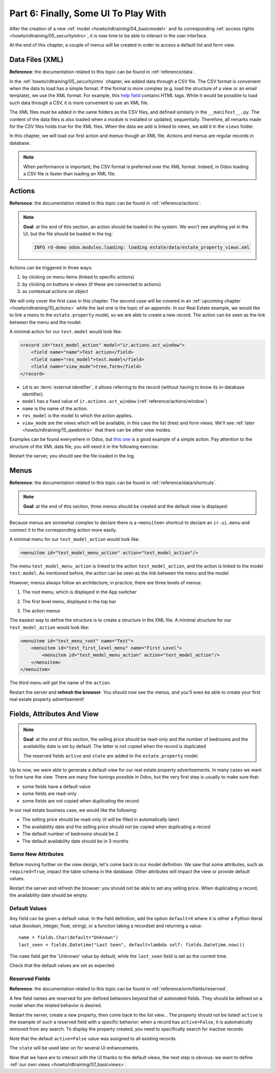.. _howto/rdtraining/06_firstui:

=====================================
Part 6: Finally, Some UI To Play With
=====================================

After the creation of a new :ref:`model <howto/rdtraining/04_basicmodel>` and its corresponding
:ref:`access rights <howto/rdtraining/05_securityintro>`, it is now time to be able to interact in
the user interface.

At the end of this chapter, a couple of menus will be created in order to access a default list
and form view.

Data Files (XML)
================

**Reference**: the documentation related to this topic can be found in
:ref:`reference/data`.

In the :ref:`howto/rdtraining/05_securityintro` chapter, we added data through a CSV file. The CSV
format is convenient when the data to load has a simple format. If the format is more complex
(e.g. load the structure of a view or an email template), we use the XML format. For example,
this
`help field <https://github.com/odoo/odoo/blob/09c59012bf80d2ccbafe21c39e604d6cfda72924/addons/crm/views/crm_lost_reason_views.xml#L61-L69>`__
contains HTML tags. While it would be possible to load such data through a CSV, it is more
convenient to use an XML file.

The XML files must be added in the same folders as the CSV files, and defined similarly in the
``__manifest__.py``. The content of the data files is also loaded when a module is installed or
updated, sequentially. Therefore, all remarks made for the CSV files holds true for the XML files.
When the data we add is linked to views, we add it in the ``views`` folder.

In this chapter, we will load our first action and menus though an XML file. Actions and menus are
regular records in database.

.. note::

    When performance is important, the CSV format is preferred over the XML format. Indeed, in Odoo
    loading a CSV file is faster than loading an XML file.

Actions
=======

**Reference**: the documentation related to this topic can be found in
:ref:`reference/actions`.

.. note::

    **Goal**: at the end of this section, an action should be loaded in the system. We won't see
    anything yet in the UI, but the file should be loaded in the log:

    .. code-block:: text

        INFO rd-demo odoo.modules.loading: loading estate/data/estate_property_views.xml

Actions can be triggered in three ways:

1. by clicking on menu items (linked to specific actions)
2. by clicking on buttons in views (if these are connected to actions)
3. as contextual actions on object

We will only cover the first case in this chapter. The second case will be covered in an
:ref:`upcoming chapter <howto/rdtraining/10_actions>` while the last one is the topic of an appendix.
In our Real Estate example, we would like to link a menu to the ``estate.property`` model, so we
are able to create a new record. The action can be seen as the link between the menu and
the model.

A minimal action for our ``test.model`` would look like:

.. code-block:: xml

    <record id="test_model_action" model="ir.actions.act_window">
        <field name="name">Test action</field>
        <field name="res_model">test.model</field>
        <field name="view_mode">tree,form</field>
    </record>

- ``id`` is an :term:`external identifier`, it allows referring to the record
  (without having to know its in-database identifier).
- ``model`` has a fixed value of ``ir.actions.act_window`` (:ref:`reference/actions/window`)
- ``name`` is the name of the action.
- ``res_model`` is the model to which the action applies.
- ``view_mode`` are the views which will be available, in this case the list (tree) and form views.
  We'll see :ref:`later <howto/rdtraining/15_qwebintro>` that there can be other view modes.

Examples can be found everywhere in Odoo, but
`this one <https://github.com/odoo/odoo/blob/09c59012bf80d2ccbafe21c39e604d6cfda72924/addons/crm/views/crm_lost_reason_views.xml#L57-L70>`__
is a good example of a simple action. Pay attention to the structure of the XML data file, you will
need it in the following exercise.

.. exercise:: Add an action.

    Create the ``estate_property_views.xml`` file in the appropriate folder and define it in the
    ``__manifest__.py`` file.

    Create an action for the model ``estate.property``.

Restart the server, you should see the file loaded in the log.

Menus
=====

**Reference**: the documentation related to this topic can be found in
:ref:`reference/data/shortcuts`.

.. note::

    **Goal**: at the end of this section, three menus should be created and the default view is
    displayed:

    .. image:: 06_firstui/media/estate_menu_root.png
      :align: center
      :alt: Root menus

    .. image:: 06_firstui/media/estate_menu_action.png
      :align: center
      :alt: First level and action menus

    .. image:: 06_firstui/media/estate_form_default.png
      :align: center
      :alt: Default form view

Because menus are somewhat complex to declare there is a ``<menuitem>``
shortcut to declare an ``ir.ui.menu`` and connect it to the corresponding
action more easily.

A minimal menu for our ``test_model_action`` would look like:

.. code-block:: xml

    <menuitem id="test_model_menu_action" action="test_model_action"/>

The menu ``test_model_menu_action`` is linked to the action ``test_model_action``, and the action
is linked to the model ``test.model``. As mentioned before, the action can be seen as the link
between the menu and the model.

However, menus always follow an architecture; in practice, there are three levels of menus:

1. The root menu, which is displayed in the App switcher
2. The first level menu, displayed in the top bar
3. The action menus

   .. image:: 06_firstui/media/menu_01.png
      :align: center
      :alt: Root menus

   .. image:: 06_firstui/media/menu_02.png
      :align: center
      :alt: First level and action menus

The easiest way to define the structure is to create a structure in the XML file. A minimal
structure for our ``test_model_action`` would look like:

.. code-block:: xml

    <menuitem id="test_menu_root" name="Test">
        <menuitem id="test_first_level_menu" name="First Level">
            <menuitem id="test_model_menu_action" action="test_model_action"/>
        </menuitem>
    </menuitem>

The third menu will get the name of the ``action``.

.. exercise:: Add the menus.

    Create the ``estate_menus.xml`` file in the appropriate folder and define it in the
    ``__manifest__.py`` file. Remember the sequential loading of the data files ;-)

    Create the three levels of menus for the ``estate.property`` action created in the previous
    exercise. Refer to the **Goal** of the section for the expected result.

Restart the server and **refresh the browser**. You should now see the menus, and you'll even
be able to create your first real estate property advertisement!

Fields, Attributes And View
===========================

.. note::

    **Goal**: at the end of this section, the selling price should be read-only and the number
    of bedrooms and the availability date is set by default. The latter is not copied when the
    record is duplicated

    .. image:: 06_firstui/media/attribute_and_default.gif
      :align: center
      :alt: Interaction between model and view
    
    The reserved fields ``active`` and ``state`` are added to the ``estate.property`` model.

Up to now, we were able to generate a default view for our real estate property advertisements.
In many cases we want to fine tune the view. There are many fine-tunings possible in Odoo, but
the very first step is usually to make sure that:

- some fields have a default value
- some fields are read-only
- some fields are not copied when duplicating the record

In our real estate business case, we would like the following:

- The selling price should be read-only (it will be filled in automatically later)
- The availability date and the selling price should not be copied when duplicating a record
- The default number of bedrooms should be 2
- The default availability date should be in 3 months

Some New Attributes
-------------------

Before moving further on the view design, let's come back to our model definition. We saw that some
attributes, such as ``required=True``, impact the table schema in the database. Other attributes
will impact the view or provide default values.

.. exercise:: Add new attributes to the fields

  Find the appropriate attributes (see :class:`~odoo.fields.Field`) to:

  - set the selling price as read-only
  - prevent copying the value of the availability date and the selling price

Restart the server and refresh the browser: you should not be able to set any selling price. When
duplicating a record, the availability date should be empty.

Default Values
--------------

Any field can be given a default value. In the field definition, add the option
``default=X`` where ``X`` is either a Python literal value (boolean, integer,
float, string), or a function taking a recordset and returning a value::

    name = fields.Char(default="Unknown")
    last_seen = fields.Datetime("Last Seen", default=lambda self: fields.Datetime.now())

The ``name`` field get the 'Unknown' value by default, while the ``last_seen`` field is set as
the current time.

.. exercise:: Default values

    Add the appropriate default attributes so that:

    - the default number of bedrooms is 2
    - the default availability date is in 3 months

    Tip: this might help you: :meth:`~odoo.fields.Date.today`

Check that the default values are set as expected.

Reserved Fields
---------------

**Reference**: the documentation related to this topic can be found in
:ref:`reference/orm/fields/reserved`.

A few field names are reserved for pre-defined behaviors beyond that of
automated fields. They should be defined on a model when the related
behavior is desired.

.. exercise:: Active field

    Add the ``active`` field to the ``estate.property`` model.

Restart the server, create a new property, then come back to the list view... The property should
not be listed! ``active`` is the example of such a reserved field with a specific behavior: when
a record has ``active=False``, it is automatically removed from any search. To display the
property created, you need to specifically search for inactive records.

.. image:: 06_firstui/media/inactive.gif
  :align: center
  :alt: Inactive records

.. exercise:: Active field, set a default value

    Set the appropriate default value to the ``active`` field so it doesn't disappear anymore.

Note that the default ``active=False`` value was assigned to all existing records.

.. exercise:: State field

    Add a ``state`` field to the ``estate.property`` model. 5 values are possible: New,
    Offer Received, Offer Accepted, Sold and Canceled. It must be required, should not be copied
    and have its default value set to 'New'.

    Pay attention to use the correct type!

The ``state`` will be used later on for several UI enhancements.

Now that we have are to interact with the UI thanks to the default views, the next step is
obvious: we want to define :ref:`our own views <howto/rdtraining/07_basicviews>`.
